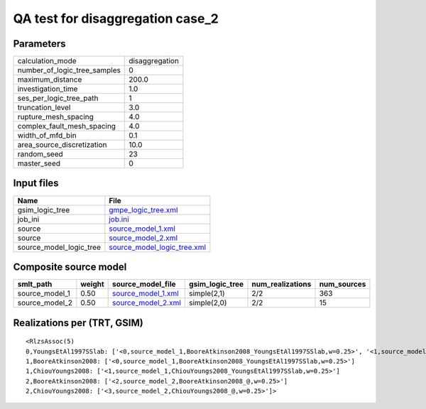 QA test for disaggregation case_2
=================================

Parameters
----------
============================ ==============
calculation_mode             disaggregation
number_of_logic_tree_samples 0             
maximum_distance             200.0         
investigation_time           1.0           
ses_per_logic_tree_path      1             
truncation_level             3.0           
rupture_mesh_spacing         4.0           
complex_fault_mesh_spacing   4.0           
width_of_mfd_bin             0.1           
area_source_discretization   10.0          
random_seed                  23            
master_seed                  0             
============================ ==============

Input files
-----------
======================= ============================================================
Name                    File                                                        
======================= ============================================================
gsim_logic_tree         `gmpe_logic_tree.xml <gmpe_logic_tree.xml>`_                
job_ini                 `job.ini <job.ini>`_                                        
source                  `source_model_1.xml <source_model_1.xml>`_                  
source                  `source_model_2.xml <source_model_2.xml>`_                  
source_model_logic_tree `source_model_logic_tree.xml <source_model_logic_tree.xml>`_
======================= ============================================================

Composite source model
----------------------
============== ====== ========================================== =============== ================ ===========
smlt_path      weight source_model_file                          gsim_logic_tree num_realizations num_sources
============== ====== ========================================== =============== ================ ===========
source_model_1 0.50   `source_model_1.xml <source_model_1.xml>`_ simple(2,1)     2/2              363        
source_model_2 0.50   `source_model_2.xml <source_model_2.xml>`_ simple(2,0)     2/2              15         
============== ====== ========================================== =============== ================ ===========

Realizations per (TRT, GSIM)
----------------------------

::

  <RlzsAssoc(5)
  0,YoungsEtAl1997SSlab: ['<0,source_model_1,BooreAtkinson2008_YoungsEtAl1997SSlab,w=0.25>', '<1,source_model_1,ChiouYoungs2008_YoungsEtAl1997SSlab,w=0.25>']
  1,BooreAtkinson2008: ['<0,source_model_1,BooreAtkinson2008_YoungsEtAl1997SSlab,w=0.25>']
  1,ChiouYoungs2008: ['<1,source_model_1,ChiouYoungs2008_YoungsEtAl1997SSlab,w=0.25>']
  2,BooreAtkinson2008: ['<2,source_model_2,BooreAtkinson2008_@,w=0.25>']
  2,ChiouYoungs2008: ['<3,source_model_2,ChiouYoungs2008_@,w=0.25>']>